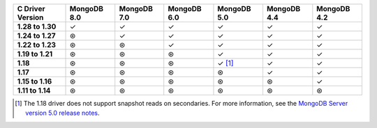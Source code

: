 .. sharedinclude:: dbx/compatibility-table-legend.rst

.. list-table::
   :header-rows: 1
   :stub-columns: 1
   :class: compatibility-large

   * - C Driver Version
     - MongoDB 8.0
     - MongoDB 7.0
     - MongoDB 6.0
     - MongoDB 5.0
     - MongoDB 4.4
     - MongoDB 4.2

   * - 1.28 to 1.30
     - ✓
     - ✓
     - ✓
     - ✓
     - ✓
     - ✓
   
   * - 1.24 to 1.27
     - ⊛
     - ✓
     - ✓
     - ✓
     - ✓
     - ✓
   
   * - 1.22 to 1.23
     - ⊛
     - ⊛
     - ✓
     - ✓
     - ✓
     - ✓
   
   * - 1.19 to 1.21
     - ⊛
     - ⊛
     - ⊛
     - ✓
     - ✓
     - ✓
   
   * - 1.18
     - ⊛
     - ⊛
     - ⊛
     - ✓ [#c-1.18-driver-support]_
     - ✓
     - ✓
  
   * - 1.17
     - ⊛
     - ⊛
     - ⊛
     - ⊛
     - ✓
     - ✓
  
   * - 1.15 to 1.16
     - ⊛
     - ⊛
     - ⊛
     - ⊛
     - ⊛
     - ✓
  
   * - 1.11 to 1.14
     - ⊛
     - ⊛
     - ⊛
     - ⊛
     - ⊛
     - ⊛

.. [#c-1.18-driver-support] The 1.18 driver does not support snapshot reads
   on secondaries. For more information, see the
   `MongoDB Server version 5.0 release notes <https://www.mongodb.com/docs/v5.0/release-notes/5.0/#snapshots>`__. 